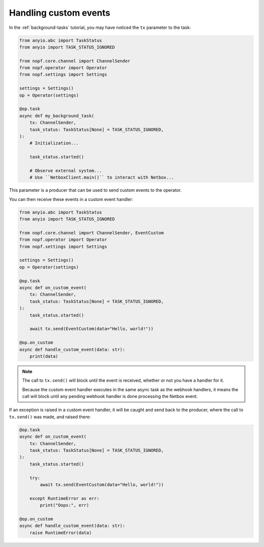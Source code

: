 Handling custom events
======================

In the :ref:`background-tasks` tutorial, you may have noticed the ``tx``
parameter to the task:

.. code-block:: python

   from anyio.abc import TaskStatus
   from anyio import TASK_STATUS_IGNORED

   from nopf.core.channel import ChannelSender
   from nopf.operator import Operator
   from nopf.settings import Settings

   settings = Settings()
   op = Operator(settings)

   @op.task
   async def my_background_task(
       tx: ChannelSender,
       task_status: TaskStatus[None] = TASK_STATUS_IGNORED,
   ):
       # Initialization...

       task_status.started()

       # Observe external system...
       # Use ``NetboxClient.main()`` to interact with Netbox...

This parameter is a producer that can be used to send custom events to the
operator.

You can then receive these events in a custom event handler:

.. code-block:: python

   from anyio.abc import TaskStatus
   from anyio import TASK_STATUS_IGNORED

   from nopf.core.channel import ChannelSender, EventCustom
   from nopf.operator import Operator
   from nopf.settings import Settings

   settings = Settings()
   op = Operator(settings)

   @op.task
   async def on_custom_event(
       tx: ChannelSender,
       task_status: TaskStatus[None] = TASK_STATUS_IGNORED,
   ):
       task_status.started()

       await tx.send(EventCustom(data="Hello, world!"))

   @op.on_custom
   async def handle_custom_event(data: str):
       print(data)

.. note::

   The call to ``tx.send()`` will block until the event is received, whether or
   not you have a handler for it.

   Because the custom event handler executes in the same async task as the
   webhook handlers, it means the call will block until any pending webhook
   handler is done processing the Netbox event.

If an exception is raised in a custom event handler, it will be caught and send
back to the producer, where the call to ``tx.send()`` was made, and raised
there:

.. code-block:: python

   @op.task
   async def on_custom_event(
       tx: ChannelSender,
       task_status: TaskStatus[None] = TASK_STATUS_IGNORED,
   ):
       task_status.started()

       try:
           await tx.send(EventCustom(data="Hello, world!"))

       except RuntimeError as err:
           print("Oops:", err)

   @op.on_custom
   async def handle_custom_event(data: str):
       raise RuntimeError(data)
